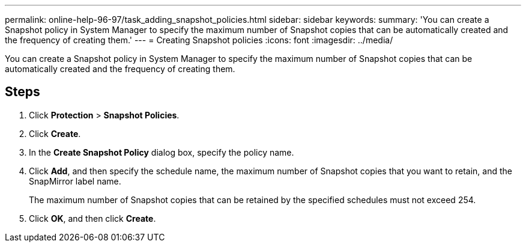---
permalink: online-help-96-97/task_adding_snapshot_policies.html
sidebar: sidebar
keywords: 
summary: 'You can create a Snapshot policy in System Manager to specify the maximum number of Snapshot copies that can be automatically created and the frequency of creating them.'
---
= Creating Snapshot policies
:icons: font
:imagesdir: ../media/

[.lead]
You can create a Snapshot policy in System Manager to specify the maximum number of Snapshot copies that can be automatically created and the frequency of creating them.

== Steps

. Click *Protection* > *Snapshot Policies*.
. Click *Create*.
. In the *Create Snapshot Policy* dialog box, specify the policy name.
. Click *Add*, and then specify the schedule name, the maximum number of Snapshot copies that you want to retain, and the SnapMirror label name.
+
The maximum number of Snapshot copies that can be retained by the specified schedules must not exceed 254.

. Click *OK*, and then click *Create*.
